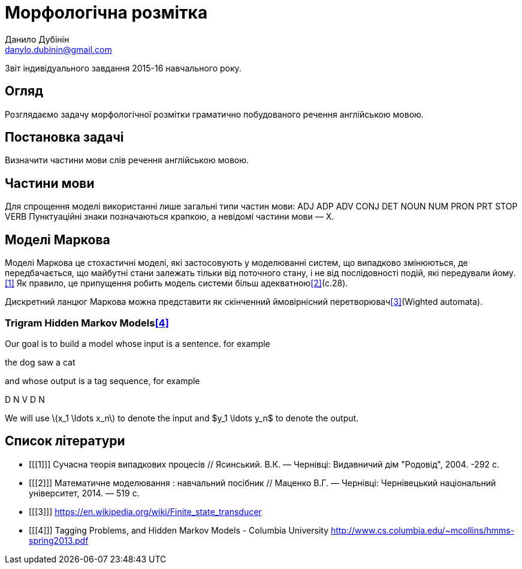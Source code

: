 = Морфологічна розмітка
Данило Дубінін <danylo.dubinin@gmail.com>

Звіт індивідуального завдання 2015-16 навчального року.

[abstract]
== Огляд

Розглядаємо задачу морфологічної розмітки граматично побудованого речення
англійською мовою.

== Постановка задачі

Визначити частини мови слів речення англійською мовою.

== Частини мови

Для спрощення моделі використанні лише загальні типи частин мови:
ADJ ADP ADV CONJ DET NOUN NUM PRON PRT STOP VERB
Пунктуаційні знаки позначаються крапкою, а невідомі частини мови — X.

== Моделі Маркова

Моделі Маркова це стохастичні моделі, які застосовують у моделюванні систем, що
випадково змінюються, де передбачається, що майбутні стани залежать тільки від
поточного стану, і не від послідовності подій, які передували йому.<<1>> Як
правило, це припущення робить модель системи більш адекватною<<2>>(c.28).

Дискретний ланцюг Маркова можна представити як скінченний ймовірнісний
перетворювач<<3>>(Wighted automata).

=== Trigram Hidden Markov Models<<4>>

Our goal is to build a model whose input is a sentence. for example

the dog saw a cat

and whose output is a tag sequence, for example

D N V D N

We will use latexmath:[$x_1 \ldots  x_n$] to denote the input and $y_1 \ldots  y_n$ to
denote the output.

[bibliography]
== Список літератури

[bibliography]
- [[[1]]] Сучасна теорія випадкових процесів // Ясинський. В.К. — Чернівці:
  Видавничий дім "Родовід", 2004. -292 с.
- [[[2]]] Математичне моделювання : навчальний посібник // Маценко В.Г. —
  Чернівці: Чернівецький національний університет, 2014. — 519 с.
- [[[3]]] https://en.wikipedia.org/wiki/Finite_state_transducer
- [[[4]]] Tagging Problems, and Hidden Markov Models - Columbia University
  http://www.cs.columbia.edu/~mcollins/hmms-spring2013.pdf
